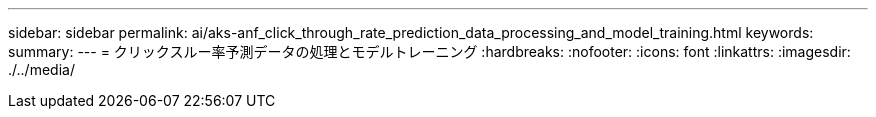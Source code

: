 ---
sidebar: sidebar 
permalink: ai/aks-anf_click_through_rate_prediction_data_processing_and_model_training.html 
keywords:  
summary:  
---
= クリックスルー率予測データの処理とモデルトレーニング
:hardbreaks:
:nofooter: 
:icons: font
:linkattrs: 
:imagesdir: ./../media/


